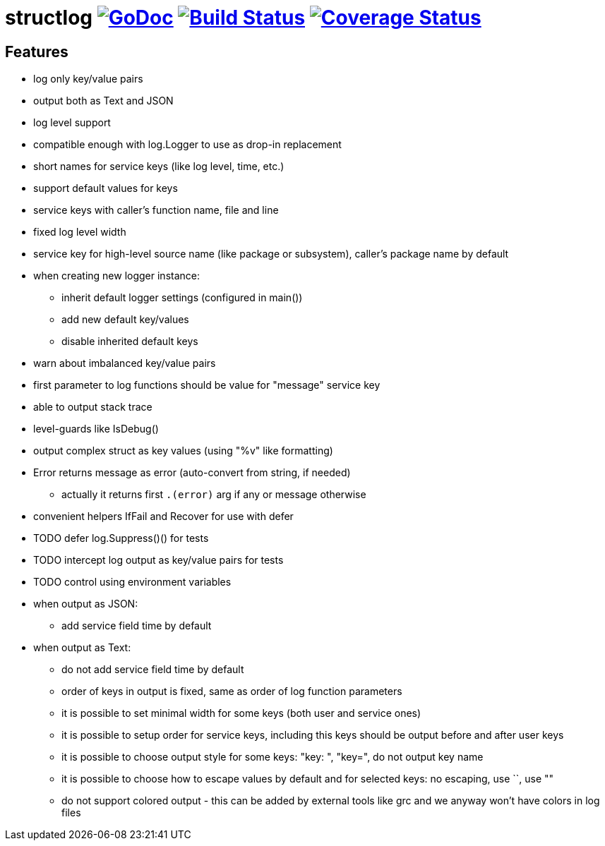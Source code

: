 = structlog image:https://godoc.org/github.com/powerman/structlog?status.svg["GoDoc",link="http://godoc.org/github.com/powerman/structlog"] image:https://travis-ci.org/powerman/structlog.svg["Build Status",link="https://travis-ci.org/powerman/structlog"] image:https://coveralls.io/repos/powerman/structlog/badge.svg?branch=master&service=github["Coverage Status",link="https://coveralls.io/github/powerman/structlog?branch=master"]

== Features

- log only key/value pairs
- output both as Text and JSON
- log level support
- compatible enough with log.Logger to use as drop-in replacement
- short names for service keys (like log level, time, etc.)
- support default values for keys
- service keys with caller's function name, file and line
- fixed log level width
- service key for high-level source name (like package or subsystem),
  caller's package name by default
- when creating new logger instance:
  * inherit default logger settings (configured in main())
  * add new default key/values
  * disable inherited default keys
- warn about imbalanced key/value pairs
- first parameter to log functions should be value for "message" service key
- able to output stack trace
- level-guards like IsDebug()
- output complex struct as key values (using "%v" like formatting)
- Error returns message as error (auto-convert from string, if needed)
  * actually it returns first `.(error)` arg if any or message otherwise
- convenient helpers IfFail and Recover for use with defer
- TODO defer log.Suppress()() for tests
- TODO intercept log output as key/value pairs for tests
- TODO control using environment variables
- when output as JSON:
  * add service field time by default
- when output as Text:
  * do not add service field time by default
  * order of keys in output is fixed, same as order of log function
    parameters
  * it is possible to set minimal width for some keys (both user and
    service ones)
  * it is possible to setup order for service keys, including this keys
    should be output before and after user keys
  * it is possible to choose output style for some keys: "key: ", "key=",
    do not output key name
  * it is possible to choose how to escape values by default and for
    selected keys: no escaping, use ``, use ""
  * do not support colored output - this can be added by external tools
    like grc and we anyway won't have colors in log files
